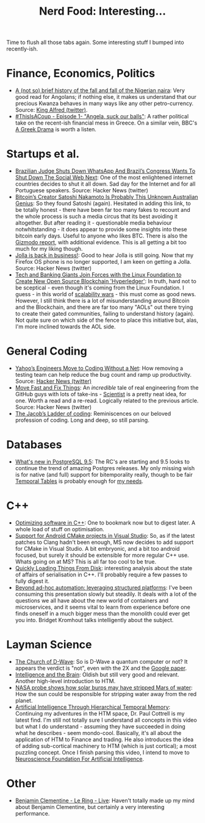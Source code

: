 #+title: Nerd Food: Interesting...
#+options: date:nil toc:nil author:nil num:nil title:nil

Time to flush all those tabs again. Some interesting stuff I bumped
into recently-ish.

* Finance, Economics, Politics

- [[http://qz.com/564513/a-not-so-brief-history-of-the-fall-and-fall-of-the-nigerian-naira/][A (not so) brief history of the fall and fall of the Nigerian naira]]:
  Very good read for Angolans; if nothing else, it makes us understand
  that our precious Kwanza behaves in many ways like any other
  petro-currency. Source: [[https://twitter.com/KingDouyeAlfred/status/675280673561710592][King Alfred (twitter)]].
- [[https://www.youtube.com/watch?v%3DSRjwZvLo_hI][#ThisIsACoup - Episode 1- "Angela, suck our balls"]]: A rather
  political take on the recent-ish financial mess in Greece. On a
  similar vein, BBC's [[http://www.bbc.co.uk/programmes/b06s1s5x][A Greek Drama]] is worth a listen.

* Startups et al.

- [[http://techcrunch.com/2015/12/16/brazils-congress-has-shut-down-whatsapp-tonight-and-the-rest-of-the-social-web-could-be-next/?ncid%3Drss#.xiisrb:Oo9T][Brazilian Judge Shuts Down WhatsApp And Brazil’s Congress Wants To
  Shut Down The Social Web Next]]: One of the most enlightened internet
  countries decides to shut it all down. Sad day for the Internet and
  for all Portuguese speakers. Source: Hacker News (twitter)
- [[http://www.wired.com/2015/12/bitcoins-creator-satoshi-nakamoto-is-probably-this-unknown-australian-genius/][Bitcoin’s Creator Satoshi Nakamoto Is Probably This Unknown
  Australian Genius]]: So they found Satoshi (again). Hesitated in
  adding this link, to be totally honest - there have been far too
  many fakes to recount and the whole process is such a media circus
  that its best avoiding it altogether. But after reading it -
  questionable media behaviour notwhitstanding - it does appear to
  provide some insights into these bitcoin early days. Useful to
  anyone who likes BTC. There is also the [[http://gizmodo.com/this-australian-says-he-and-his-dead-friend-invented-bi-1746958692][Gizmodo report]], with
  additional evidence. This is all getting a bit too much for my
  liking though.
- [[https://blog.jolla.com/jolla-back-business/][Jolla is back in business!]]: Good to hear Jolla is still going. Now
  that my Firefox OS phone is no longer supported, I am keen on
  getting a Jolla. Source: Hacker News (twitter)
- [[https://bitcoinmagazine.com/articles/tech-and-banking-giants-join-forces-with-the-linux-foundation-to-create-new-open-source-blockchain-hyperledger-1450384716][Tech and Banking Giants Join Forces with the Linux Foundation to
  Create New Open Source Blockchain 'Hyperledger']]: In truth, hard not
  to be sceptical - even though it's coming from the Linux
  Foundation. I guess - in this world of [[http://radar.oreilly.com/2015/01/blockchain-scalability.html][scalability wars]] - this must
  come as good news. However, I still think there is a lot of
  misunderstanding around Bitcoin and the Blockchain, and there are
  far too many "AOLs" out there trying to create their gated
  communities, failing to understand history (again). Not quite sure
  on which side of the fence to place this initiative but, alas, I'm
  more inclined towards the AOL side.

* General Coding

- [[http://spectrum.ieee.org/view-from-the-valley/computing/software/yahoos-engineers-move-to-coding-without-a-net][Yahoo’s Engineers Move to Coding Without a Net]]: How removing a
  testing team can help reduce the bug count and ramp up
  productivity. Source: [[https://twitter.com/newsycombinator/status/675420147365060608][Hacker News (twitter)]]
- [[http://githubengineering.com/move-fast/][Move Fast and Fix Things]]: An /incredible/ tale of real engineering
  from the GitHub guys with lots of take-ins - [[https://github.com/github/scientist][Scientist]] is a pretty
  neat idea, for one. Worth a read and a re-read. Logically related to
  the previous article. Source: Hacker News (twitter)
- [[https://medium.com/@thi.ng/the-jacob-s-ladder-of-coding-4b12477a26c1#.v80mhs3cv][The Jacob’s Ladder of coding]]: Reminiscences on our beloved
  profession of coding. Long and deep, so still parsing.

* Databases

- [[https://wiki.postgresql.org/wiki/What's_new_in_PostgreSQL_9.5][What's new in PostgreSQL 9.5]]: The RC's are starting and 9.5 looks to
  continue the trend of amazing Postgres releases. My only missing
  wish is for native (and full) support for bitemporality really,
  though to be fair [[http://pgxn.org/dist/temporal_tables/][Temporal Tables]] is probably enough for [[http://clarkdave.net/2015/02/historical-records-with-postgresql-and-temporal-tables-and-sql-2011/][my needs]].

* C++

- [[http://www.agner.org/optimize/optimizing_cpp.pdf][Optimizing software in C++]]: One to bookmark now but to digest
  later. A whole load of stuff on optimisation.
- [[http://blogs.msdn.com/b/vcblog/archive/2015/12/15/support-for-android-cmake-projects-in-visual-studio.aspx][Support for Android CMake projects in Visual Studio]]: So, as if the
  latest patches to Clang hadn't been enough, MS now decides to add
  support for CMake in Visual Studio. A bit embryonic, and a bit too
  android focused, but surely it should be extensible for more regular
  C++ use. Whats going on at MS? This is all far too cool to be true.
- [[http://probablydance.com/2015/12/19/quickly-loading-things-from-disk/][Quickly Loading Things From Disk]]: interesting analysis about the
  state of affairs of serialisation in C++. I'll probably require a
  few passes to fully digest it.
- [[https://www.youtube.com/watch?v%3DFYtBv_OosYw][Beyond ad-hoc automation: leveraging structured platforms]]: I've been
  consuming this presentation slowly but steadily. It deals with a lot
  of the questions we all have about the new world of containers and
  microservices, and it seems vital to learn from experience before
  one finds oneself in a much bigger mess than the monolith could ever
  get you into. Bridget Kromhout talks intelligently about the
  subject.

* Layman Science

- [[http://wavewatching.net/2014/03/31/the-church-of-d-wave/][The Church of D-Wave]]: So is D-Wave a quantum computer or not? It
  appears the verdict is "not", even with the 2X and the [[http://googleresearch.blogspot.co.uk/2015/12/when-can-quantum-annealing-win.html][Google paper]].
- [[https://www.youtube.com/watch?v%3DqZM9JREjnp4][Intelligence and the Brain]]: Oldish but still very good and
  relevant. Another high-level introduction to HTM.
- [[https://www.newscientist.com/article/dn28452-nasa-probe-shows-how-solar-burps-may-have-stripped-mars-of-water/][NASA probe shows how solar burps may have stripped Mars of water]]:
  How the sun could be responsible for stripping water away from the
  red planet.
- [[https://www.youtube.com/watch?v%3DGcQWZG50zX0][Artificial Intelligence Through Hierarchical Temporal Memory]]:
  Continuing my adventures in the HTM space, Dr. Paul Cottrell is my
  latest find. I'm still not totally sure I understand all concepts in
  this video but what I do understand - assuming they have succeeded
  in doing what he describes - seem mondo-cool. Basically, it's all
  about the application of HTM to Finance and trading. He also
  introduces the idea of adding sub-cortical machinery to HTM (which
  is just cortical); a most puzzling concept. Once I finish parsing
  this video, I intend to move to [[https://www.youtube.com/watch?v%3DdDD7D-fm7Wc&feature%3Dyoutu.be][Neuroscience Foundation For
  Artificial Intelligence]].

* Other

- [[https://www.youtube.com/watch?v%3D6FFAQuJZmOA][Benjamin Clementine - Le Ring - Live]]: Haven't totally made up my
  mind about Benjamin Clementine, but certainly a very interesting
  performance.
